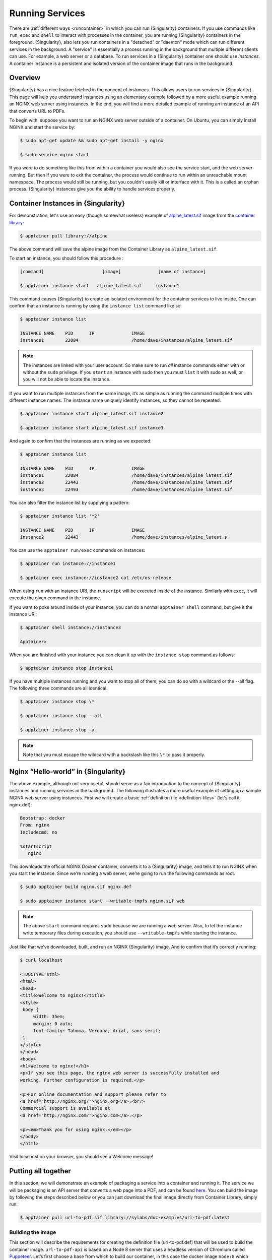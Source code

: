 .. _running_services:

================
Running Services
================

There are :ref:`different ways <runcontainer>`  in which you can run {Singularity}
containers. If you use commands like ``run``, ``exec`` and ``shell`` to
interact with processes in the container, you are running {Singularity} containers
in the foreground. {Singularity}, also lets you run containers in a "detached" or
"daemon" mode which can run different services in the background. A "service" is
essentially a process running in the background that multiple different clients
can use. For example, a web server or a database. To run services in a
{Singularity} container one should use *instances*. A container instance is a
persistent and isolated version of the container image that runs in the
background.

------------------------
Overview
------------------------

.. _sec:instances:

{Singularity} has a nice feature fetched in the concept of *instances*. This allows users to run
services in {Singularity}. This page will help you understand instances using an
elementary example followed by a more useful example running an NGINX web server
using instances. In the end, you will find a more detailed example of running an
instance of an API that converts URL to PDFs.

To begin with, suppose you want to run an NGINX web server outside of a
container. On Ubuntu, you can simply install NGINX and start the service by:

.. code-block:: none

    $ sudo apt-get update && sudo apt-get install -y nginx

    $ sudo service nginx start

If you were to do something like this from within a container you would also see
the service start, and the web server running. But then if you were to exit the
container, the process would continue to run within an unreachable mount
namespace. The process would still be running, but you couldn't easily kill or
interface with it. This is a called an orphan process. {Singularity} instances
give you the ability to handle services properly.

------------------------------------
Container Instances in {Singularity}
------------------------------------

For demonstration, let's use an easy (though somewhat useless) example of
`alpine_latest.sif <https://cloud.sylabs.io/library/_container/5baba5e594feb900016ea41c>`_
image from the `container library <https://cloud.sylabs.io/library/>`_:

.. code-block:: none

    $ apptainer pull library://alpine

The above command will save the alpine image from the Container Library as
``alpine_latest.sif``.

To start an instance, you should follow this procedure :

.. code-block:: none

    [command]                      [image]              [name of instance]

    $ apptainer instance start   alpine_latest.sif     instance1

This command causes {Singularity} to create an isolated environment for the
container services to live inside. One can confirm that an instance is running
by using the ``instance list`` command like so:

.. code-block:: none

    $ apptainer instance list

    INSTANCE NAME    PID      IP              IMAGE
    instance1        22084                    /home/dave/instances/alpine_latest.sif

.. note::
    The instances are linked with your user account. So make sure to run *all*
    instance commands either with or without the ``sudo`` privilege. If you
    ``start`` an instance with sudo then you must ``list`` it with sudo as
    well, or you will not be able to locate the instance.

If you want to run multiple instances from the same image, it’s as simple as
running the command multiple times with different instance names. The instance
name uniquely identify instances, so they cannot be repeated.

.. code-block:: none

      $ apptainer instance start alpine_latest.sif instance2

      $ apptainer instance start alpine_latest.sif instance3

And again to confirm that the instances are running as we expected:

.. code-block:: none

    $ apptainer instance list

    INSTANCE NAME    PID      IP              IMAGE
    instance1        22084                    /home/dave/instances/alpine_latest.sif
    instance2        22443                    /home/dave/instances/alpine_latest.sif
    instance3        22493                    /home/dave/instances/alpine_latest.sif

You can also filter the instance list by supplying a pattern:

.. code-block:: none

    $ apptainer instance list '*2'
    
    INSTANCE NAME    PID      IP              IMAGE
    instance2        22443                    /home/dave/instances/alpine_latest.s


You can use the ``apptainer run/exec`` commands on instances:

.. code-block:: none

    $ apptainer run instance://instance1

    $ apptainer exec instance://instance2 cat /etc/os-release

When using ``run`` with an instance URI, the ``runscript`` will be executed
inside of the instance. Similarly with ``exec``, it will execute the given
command in the instance.

If you want to poke around inside of your instance, you can do a normal
``apptainer shell`` command, but give it the instance URI:

.. code-block:: none

    $ apptainer shell instance://instance3

    Apptainer>

When you are finished with your instance you can clean it up with the
``instance stop`` command as follows:

.. code-block:: none

    $ apptainer instance stop instance1

If you have multiple instances running and you want to stop all of them, you can
do so with a wildcard or the --all flag. The following three commands are all
identical.

.. code-block:: none

    $ apptainer instance stop \*

    $ apptainer instance stop --all

    $ apptainer instance stop -a

.. note::
    Note that you must escape the wildcard with a backslash like this ``\*`` to
    pass it properly.

------------------------------------
Nginx “Hello-world” in {Singularity}
------------------------------------

The above example, although not very useful, should serve as a fair introduction
to the concept of {Singularity} instances and running services in the background.
The following illustrates a more useful example of setting up a sample NGINX web
server using instances. First we will create a basic
:ref:`definition file <definition-files>` (let's call it nginx.def):

.. code-block:: apptainer

    Bootstrap: docker
    From: nginx
    Includecmd: no

    %startscript
       nginx


This downloads the official NGINX Docker container, converts it to a {Singularity}
image, and tells it to run NGINX when you start the instance. Since we’re
running a web server, we’re going to run the following commands as root.

.. code-block:: none

    $ sudo apptainer build nginx.sif nginx.def

    $ sudo apptainer instance start --writable-tmpfs nginx.sif web

.. note::
    The above ``start`` command requires ``sudo`` because we are running a web
    server. Also, to let the instance write temporary files during execution,
    you should use ``--writable-tmpfs`` while starting the instance.

Just like that we’ve downloaded, built, and run an NGINX {Singularity}
image. And to confirm that it’s correctly running:

.. code-block:: none

    $ curl localhost

    <!DOCTYPE html>
    <html>
    <head>
    <title>Welcome to nginx!</title>
    <style>
     body {
         width: 35em;
         margin: 0 auto;
         font-family: Tahoma, Verdana, Arial, sans-serif;
     }
    </style>
    </head>
    <body>
    <h1>Welcome to nginx!</h1>
    <p>If you see this page, the nginx web server is successfully installed and
    working. Further configuration is required.</p>

    <p>For online documentation and support please refer to
    <a href="http://nginx.org/">nginx.org</a>.<br/>
    Commercial support is available at
    <a href="http://nginx.com/">nginx.com</a>.</p>

    <p><em>Thank you for using nginx.</em></p>
    </body>
    </html>


Visit localhost on your browser, you should see a Welcome message!

--------------------
Putting all together
--------------------

In this section, we will demonstrate an example of packaging a service into a
container and running it. The service we will be packaging is an API server that
converts a web page into a PDF, and can be found `here
<https://github.com/alvarcarto/url-to-pdf-api>`__. You can build the image by
following the steps described below or you can just download the final image
directly from Container Library, simply run:

.. code-block:: none

    $ apptainer pull url-to-pdf.sif library://sylabs/doc-examples/url-to-pdf:latest

Building the image
==================

This section will describe the requirements for creating the definition file
(url-to-pdf.def) that will be used to build the container image.
``url-to-pdf-api`` is based on a Node 8 server that uses a headless version of
Chromium called `Puppeteer <https://github.com/GoogleChrome/puppeteer>`_.
Let’s first choose a base from which to build our container, in this case the
docker image ``node:8`` which comes pre-installed with Node 8 has been used:

.. code-block:: apptainer

    Bootstrap: docker
    From: node:8
    Includecmd: no


Puppeteer also requires a slew of dependencies to be manually installed in
addition to Node 8, so we can add those into the ``post`` section as well as the
installation script for the ``url-to-pdf``:

.. code-block:: apptainer

    %post

        apt-get update && apt-get install -yq gconf-service libasound2 \
            libatk1.0-0 libc6 libcairo2 libcups2 libdbus-1-3 libexpat1 \
            libfontconfig1 libgcc1 libgconf-2-4 libgdk-pixbuf2.0-0 \
            libglib2.0-0 libgtk-3-0 libnspr4 libpango-1.0-0 \
            libpangocairo-1.0-0 libstdc++6 libx11-6 libx11-xcb1 libxcb1 \
            libxcomposite1 libxcursor1 libxdamage1 libxext6 libxfixes3 libxi6 \
            libxrandr2 libxrender1 libxss1 libxtst6 ca-certificates \
            fonts-liberation libappindicator1 libnss3 lsb-release xdg-utils \
            wget curl && rm -r /var/lib/apt/lists/*
        git clone https://github.com/alvarcarto/url-to-pdf-api.git pdf_server
        cd pdf_server
        npm install
        chmod -R 0755 .

And now we need to define what happens when we start an instance of the
container. In this situation, we want to run the commands that starts up the
url-to-pdf service:

.. code-block:: apptainer

    %startscript
        cd /pdf_server
        # Use nohup and /dev/null to completely detach server process from terminal
        nohup npm start > /dev/null 2>&1 < /dev/null &


Also, the ``url-to-pdf`` service requires some environment variables to be set,
which we can do in the environment section:

.. code-block:: apptainer

    %environment
        NODE_ENV=development
        PORT=9000
        ALLOW_HTTP=true
        URL=localhost
        export NODE_ENV PORT ALLOW_HTTP URL

The complete definition file will look like this:

.. code-block:: apptainer

    Bootstrap: docker
    From: node:8
    Includecmd: no

    %post

        apt-get update && apt-get install -yq gconf-service libasound2 \
            libatk1.0-0 libc6 libcairo2 libcups2 libdbus-1-3 libexpat1 \
            libfontconfig1 libgcc1 libgconf-2-4 libgdk-pixbuf2.0-0 \
            libglib2.0-0 libgtk-3-0 libnspr4 libpango-1.0-0 \
            libpangocairo-1.0-0 libstdc++6 libx11-6 libx11-xcb1 libxcb1 \
            libxcomposite1 libxcursor1 libxdamage1 libxext6 libxfixes3 libxi6 \
            libxrandr2 libxrender1 libxss1 libxtst6 ca-certificates \
            fonts-liberation libappindicator1 libnss3 lsb-release xdg-utils \
            wget curl && rm -r /var/lib/apt/lists/*
        git clone https://github.com/alvarcarto/url-to-pdf-api.git pdf_server
        cd pdf_server
        npm install
        chmod -R 0755 .

    %startscript
        cd /pdf_server
        # Use nohup and /dev/null to completely detach server process from terminal
        nohup npm start > /dev/null 2>&1 < /dev/null &

    %environment
        NODE_ENV=development
        PORT=9000
        ALLOW_HTTP=true
        URL=localhost
        export NODE_ENV PORT ALLOW_HTTP URL

The container can be built like so:

.. code-block:: none

    $ sudo apptainer build url-to-pdf.sif url-to-pdf.def


Running the Service
===================

We can now start an instance and run the service:

.. code-block:: none

    $ sudo apptainer instance start url-to-pdf.sif pdf

.. note::
    If there occurs an error related to port connection being refused while
    starting the instance or while using it later, you can try specifying
    different port numbers in the ``%environment`` section of the definition
    file above.

We can confirm it’s working by sending the server an http request using
curl:

.. code-block:: none

    $ curl -o sylabs.pdf localhost:9000/api/render?url=http://sylabs.io/docs

    % Total    % Received % Xferd  Average Speed   Time    Time     Time  Current
                             Dload  Upload   Total   Spent    Left  Speed

    100 73750  100 73750    0     0  14583      0  0:00:05  0:00:05 --:--:-- 19130

You should see a PDF file being generated like the one shown below:

.. image:: docpage.png
    :alt: Screenshot of the PDF generated!


If you shell into the instance, you can see the running processes:

.. code-block:: none

    $ sudo apptainer shell instance://pdf
    {Singularity}: Invoking an interactive shell within container...

    {Singularity} final.sif:/home/ysub> ps auxf
    USER       PID %CPU %MEM    VSZ   RSS TTY      STAT START   TIME COMMAND
    root       461  0.0  0.0  18204  3188 pts/1    S    17:58   0:00 /bin/bash --norc
    root       468  0.0  0.0  36640  2880 pts/1    R+   17:59   0:00  \_ ps auxf
    root         1  0.0  0.1 565392 12144 ?        Sl   15:10   0:00 sinit
    root        16  0.0  0.4 1113904 39492 ?       Sl   15:10   0:00 npm
    root        26  0.0  0.0   4296   752 ?        S    15:10   0:00  \_ sh -c nodemon --watch ./src -e js src/index.js
    root        27  0.0  0.5 1179476 40312 ?       Sl   15:10   0:00      \_ node /pdf_server/node_modules/.bin/nodemon --watch ./src -e js src/index.js
    root        39  0.0  0.7 936444 61220 ?        Sl   15:10   0:02          \_ /usr/local/bin/node src/index.js

    {Singularity} final.sif:/home/ysub> exit


Making it Fancy
===============

Now that we have confirmation that the server is working, let’s make
it a little cleaner. It’s difficult to remember the exact ``curl``
command and URL syntax each time you want to request a PDF, so let’s
automate it. Instead of creating completely separate containers for
the server and our streamlined client, it'd be nice to have them both
available in the same SIF file. To do that, we can use Scientific
Filesystem (SCIF) apps.

.. note::

   SCIF is a standard for encapsulating multiple apps into a container. A
   container with SCIF apps has multiple entry points, and you can choose
   which to run easily. Each entry point can carry out a different task
   with it's own environment, metadata etc., without the need for a
   collection of different containers.

   {Singularity} implements SCIF, and you can read more about how to use it
   :ref:`apps <in the SCIF Apps section>`.

   SCIF is not specific to {Singularity}. You can learn more about it at the
   project site: <https://sci-f.github.io/>`_.


First off, we’re going to move the installation of the url-to-pdf into an app,
so that there is a designated spot to place output files. To do that, we want to
add a section to our definition file to build the server:

.. code-block:: apptainer

    %appinstall pdf_server
        git clone https://github.com/alvarcarto/url-to-pdf-api.git pdf_server
        cd pdf_server
        npm install
        chmod -R 0755 .


And update our ``startscript`` to point to the app location:

.. code-block:: apptainer

    %startscript
        cd /scif/apps/pdf_server/scif/pdf_server
        # Use nohup and /dev/null to completely detach server process from terminal
        nohup npm start > /dev/null 2>&1 < /dev/null &


Now we want to define the pdf_client app, which we will run to send the requests
to the server:

.. code-block:: apptainer

    %apprun pdf_client
        if [ -z "${1:-}" ]; then
            echo "Usage: apptainer run --app pdf <instance://name> <URL> [output file]"
            exit 1
        fi
        curl -o "${APPTAINER_APPDATA}/output/${2:-output.pdf}" "${URL}:${PORT}/api/render?url=${1}"


As you can see, the ``pdf_client`` app checks to make sure that the user
provides at least one argument.

The full def file will look like this:

.. code-block:: apptainer

    Bootstrap: docker
    From: node:8
    Includecmd: no

    %post

        apt-get update && apt-get install -yq gconf-service libasound2 \
            libatk1.0-0 libc6 libcairo2 libcups2 libdbus-1-3 libexpat1 \
            libfontconfig1 libgcc1 libgconf-2-4 libgdk-pixbuf2.0-0 \
            libglib2.0-0 libgtk-3-0 libnspr4 libpango-1.0-0 \
            libpangocairo-1.0-0 libstdc++6 libx11-6 libx11-xcb1 libxcb1 \
            libxcomposite1 libxcursor1 libxdamage1 libxext6 libxfixes3 libxi6 \
            libxrandr2 libxrender1 libxss1 libxtst6 ca-certificates \
            fonts-liberation libappindicator1 libnss3 lsb-release xdg-utils \
            wget curl && rm -r /var/lib/apt/lists/*

    %appinstall pdf_server
        git clone https://github.com/alvarcarto/url-to-pdf-api.git pdf_server
        cd pdf_server
        npm install
        chmod -R 0755 .

    %startscript
        cd /scif/apps/pdf_server/scif/pdf_server
        # Use nohup and /dev/null to completely detach server process from terminal
        nohup npm start > /dev/null 2>&1 < /dev/null &

    %environment
        NODE_ENV=development
        PORT=9000
        ALLOW_HTTP=true
        URL=localhost
        export NODE_ENV PORT ALLOW_HTTP URL

    %apprun pdf_client
        if [ -z "${1:-}" ]; then
            echo "Usage: apptainer run --app pdf <instance://name> <URL> [output file]"
            exit 1
        fi
        curl -o "${APPTAINER_APPDATA}/output/${2:-output.pdf}" "${URL}:${PORT}/api/render?url=${1}"

Create the container as before. The ``--force`` option will overwrite the old
container:

.. code-block:: none

    $ sudo apptainer build --force url-to-pdf.sif url-to-pdf.def

Now that we have an output directory in the container, we need to expose it to
the host using a bind mount. Once we’ve rebuilt the container, make a new
directory called ``/tmp/out`` for the generated PDFs to go.

.. code-block:: none

    $ mkdir /tmp/out

After building the image from the edited definition file we simply start the
instance:

.. code-block:: none

    $ apptainer instance start --bind /tmp/out/:/output url-to-pdf.sif pdf

To request a pdf simply do:

.. code-block:: none

    $ apptainer run --app pdf_client instance://pdf http://apptainer.org/user-docs/master apptainer.pdf

To confirm that it worked:

.. code-block:: none

    $ ls /tmp/out/
    apptainer.pdf

When you are finished, use the instance stop command to close all running
instances.

.. code-block:: none

    $ apptainer instance stop --all

.. note::
    If the service you want to run in your instance requires a bind mount,
    then you must pass the ``--bind`` option when calling ``instance start``.
    For example, if you wish to capture the output of the ``web`` container
    instance which is placed at ``/output/`` inside the container you could do:

    .. code-block:: none

        $ apptainer instance start --bind output/dir/outside/:/output/ nginx.sif  web


------------------------------
System integration / PID files
------------------------------

If you are running services in containers you may want them to be started on
boot, and shutdown gracefully automatically. This is usually performed by an init process,
or another supervisor daemon installed on your host. Many init and supervisor
daemons support managing processes via pid files.

You can specify a `--pid-file` option to `apptainer instance start` to write
the PID for an instance to the specified file, e.g.

.. code-block:: none

    $ apptainer instance start --pid-file /home/dave/alpine.pid alpine_latest.sif instanceA

    $ cat /home/dave/alpine.pid
    23727


An example service file for an instance controlled by systemd is below. This can be used as a
template to setup containerized services under systemd.

.. code-block:: none

    [Unit]
    Description=Web Instance
    After=network.target

    [Service]
    Type=forking
    Restart=always
    User=www-data
    Group=www-data
    PIDFile=/run/web-instance.pid
    ExecStart=/usr/local/bin/apptainer instance start --pid-file /run/web-instance.pid /data/containers/web.sif web-instance
    ExecStop=/usr/local/bin/apptainer instance stop web-instance

    [Install]
    WantedBy=multi-user.target

Note that ``Type=forking`` is required here, since ``instance start`` starts an instance and then exits.
